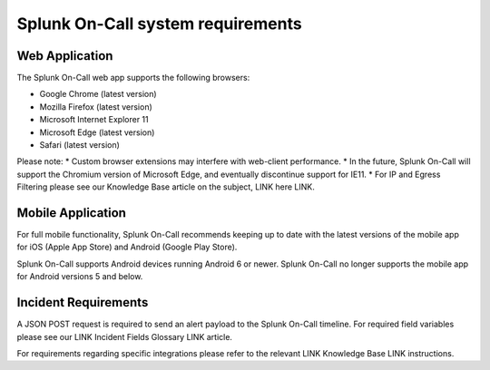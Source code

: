 .. _system-requirements:

************************************************************************
Splunk On-Call system requirements
************************************************************************

.. meta::
   :description: Steps to create and configure incident policies to organize incidents for Incident Intelligence in Splunk Observability Cloud.

Web Application
=====================

The Splunk On-Call web app supports the following browsers:

* Google Chrome (latest version)
* Mozilla Firefox (latest version)
* Microsoft Internet Explorer 11
* Microsoft Edge (latest version)
* Safari (latest version)

Please note: 
* Custom browser extensions may interfere with web-client performance.
* In the future, Splunk On-Call will support the Chromium version of Microsoft Edge, and eventually discontinue support for IE11.
* For IP and Egress Filtering please see our Knowledge Base article on the subject, LINK here LINK.


Mobile Application
==========================

For full mobile functionality, Splunk On-Call recommends keeping up to date with the latest versions of the mobile app for iOS (Apple App Store) and Android (Google Play Store).

Splunk On-Call supports Android devices running Android 6 or newer. Splunk On-Call no longer supports the mobile app for Android versions 5 and below.


Incident Requirements
========================

A JSON POST request is required to send an alert payload to the Splunk On-Call timeline. For required field variables please see our LINK Incident Fields Glossary LINK article.

For requirements regarding specific integrations please refer to the relevant LINK Knowledge Base LINK instructions.
